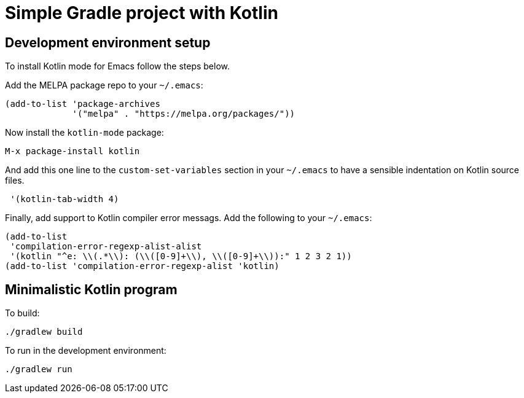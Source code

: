 = Simple Gradle project with Kotlin





== Development environment setup

To install Kotlin mode for Emacs follow the steps below.

Add the MELPA package repo to your `~/.emacs`:

----
(add-to-list 'package-archives
             '("melpa" . "https://melpa.org/packages/"))
----

Now install the `kotlin-mode` package:

----
M-x package-install kotlin
----

And add this one line to the `custom-set-variables` section in your
`~/.emacs` to have a sensible indentation on Kotlin source files.

----
 '(kotlin-tab-width 4)
----


Finally, add support to Kotlin compiler error messags. Add the
following to your `~/.emacs`:

----
(add-to-list
 'compilation-error-regexp-alist-alist
 '(kotlin "^e: \\(.*\\): (\\([0-9]+\\), \\([0-9]+\\)):" 1 2 3 2 1))
(add-to-list 'compilation-error-regexp-alist 'kotlin)
----






== Minimalistic Kotlin program

To build:

----
./gradlew build
----


To run in the development environment:

----
./gradlew run
----
